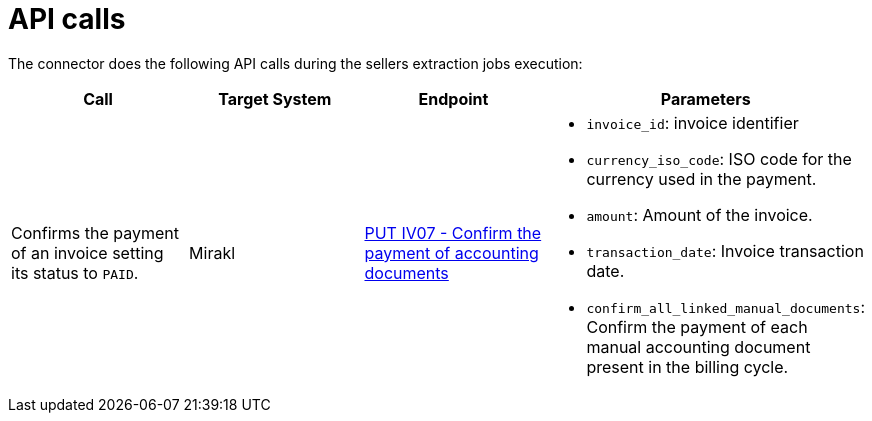 = API calls

The connector does the following API calls during the sellers extraction jobs execution:

|===
| Call | Target System | Endpoint | Parameters

| Confirms the payment of an invoice setting its status to `PAID`.
| Mirakl
| https://help.mirakl.net/help/api-doc/operator/mmp.html#IV07[PUT IV07 - Confirm the payment of accounting documents]
a| * `invoice_id`: invoice identifier
* `currency_iso_code`: ISO code for the currency used in the payment.
* `amount`: Amount of the invoice.
* `transaction_date`: Invoice transaction date.
* `confirm_all_linked_manual_documents`: Confirm the payment of each manual accounting document present in the billing cycle.
|===